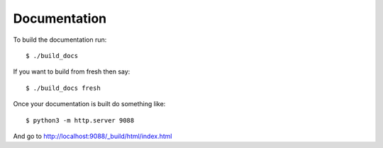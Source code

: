 Documentation
=============

To build the documentation run::

   $ ./build_docs

If you want to build from fresh then say::

   $ ./build_docs fresh

Once your documentation is built do something like::

   $ python3 -m http.server 9088

And go to http://localhost:9088/_build/html/index.html
